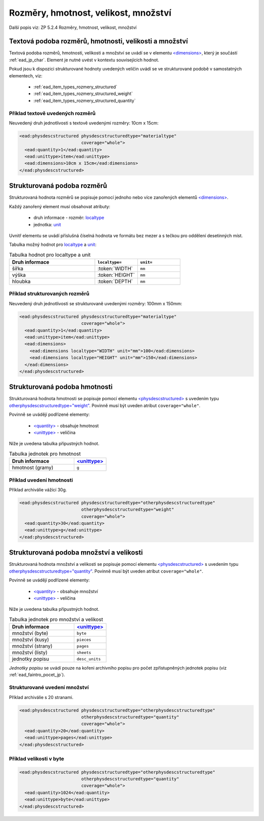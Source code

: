 .. _ead_item_types_rozmery:

===================================================
Rozměry, hmotnost, velikost, množství
===================================================

Další popis viz: ZP 5.2.4 Rozměry, hmotnost, velikost, množství

Textová podoba rozměrů, hmotnosti, velikosti a množství
============================================================

Textová podoba rozměrů, hmotnosti, velikosti a množství se 
uvádí se v elementu `<dimensions> <https://www.loc.gov/ead/EAD3taglib/EAD3.html#elem-dimensions>`_,
který je součástí :ref:`ead_jp_char`. Element je nutné uvést v kontextu souvisejících hodnot.

Pokud jsou k dispozici strukturované hodnoty uvedených veličin uvádí se ve strukturované podobě
v samostatných elementech, viz:

 * :ref:`ead_item_types_rozmery_structured`
 * :ref:`ead_item_types_rozmery_structured_weight`
 * :ref:`ead_item_types_rozmery_structured_quantity`


Příklad textově uvedených rozměrů
---------------------------------

Neuvedený druh jednotlivosti s textově uvedenými rozměry: 10cm x 15cm:

.. code-block:: xml

   <ead:physdescstructured physdescstructuredtype="materialtype" 
                           coverage="whole">
     <ead:quantity>1</ead:quantity>
     <ead:unittype>item</ead:unittype>
     <ead:dimensions>10cm x 15cm</ead:dimensions>
   </ead:physdescstructured>


.. _ead_item_types_rozmery_structured:

Strukturovaná podoba rozměrů
================================

Strukturovaná hodnota rozměrů se popisuje pomocí jednoho nebo více zanořených elementů
`<dimensions> <https://www.loc.gov/ead/EAD3taglib/EAD3.html#elem-dimensions>`_.

Každý zanořený element musí obsahovat atributy:

 - druh informace - rozměr: `localtype <https://www.loc.gov/ead/EAD3taglib/EAD3.html#attr-localtype>`_
 - jednotka: `unit <https://www.loc.gov/ead/EAD3taglib/EAD3.html#attr-unit>`_
 

Uvnitř elementu se uvádí příslušná číselná hodnota ve formátu bez mezer a 
s tečkou pro oddělení desetinných míst.

Tabulka možný hodnot pro `localtype <https://www.loc.gov/ead/EAD3taglib/EAD3.html#attr-localtype>`_
a `unit <https://www.loc.gov/ead/EAD3taglib/EAD3.html#attr-unit>`_:

.. list-table:: Tabulka hodnot pro localtype a unit
   :widths: 20 10 10
   :header-rows: 1

   * - Druh informace
     - ``localtype=``
     - ``unit=``
   * - šířka
     - :token:`WIDTH`
     - ``mm``
   * - výška
     - :token:`HEIGHT`
     - ``mm``
   * - hloubka
     - :token:`DEPTH`
     - ``mm``


Příklad strukturovaných rozměrů
---------------------------------

Neuvedený druh jednotlivosti se strukturovaně uvedenými rozměry: 100mm x 150mm:

.. code-block:: xml

   <ead:physdescstructured physdescstructuredtype="materialtype" 
                           coverage="whole">
     <ead:quantity>1</ead:quantity>
     <ead:unittype>item</ead:unittype>
     <ead:dimensions>
       <ead:dimensions localtype="WIDTH" unit="mm">100</ead:dimensions>
       <ead:dimensions localtype="HEIGHT" unit="mm">150</ead:dimensions>
     </ead:dimensions>
   </ead:physdescstructured>


.. _ead_item_types_rozmery_structured_weight:

Strukturovaná podoba hmotnosti
========================================================

Strukturovaná hodnota hmotnosti se popisuje pomocí elementu
`<physdescstructured> <https://www.loc.gov/ead/EAD3taglib/EAD3.html#elem-physdescstructured>`_
s uvedením typu `otherphysdescstructuredtype="weight" <https://www.loc.gov/ead/EAD3taglib/EAD3.html#attr-otherphysdescstructuredtype>`_.
Povinně musí být uveden atribut ``coverage="whole"``.

Povinně se uvádějí podřízené elementy:

 - `<quantity> <https://www.loc.gov/ead/EAD3taglib/EAD3.html#elem-quantity>`_ - obsahuje hmotnost
 - `<unittype> <https://www.loc.gov/ead/EAD3taglib/EAD3.html#elem-unittype>`_ - veličina


Níže je uvedena tabulka přípustných hodnot.

.. list-table:: Tabulka jednotek pro hmotnost
   :widths: 20 10
   :header-rows: 1

   * - Druh informace
     - `<unittype> <https://www.loc.gov/ead/EAD3taglib/EAD3.html#elem-unittype>`_
   * - hmotnost (gramy)
     - ``g``


Příklad uvedení hmotnosti
---------------------------------

Příklad archiválie vážící 30g.

.. code-block:: xml

   <ead:physdescstructured physdescstructuredtype="otherphysdescstructuredtype" 
                           otherphysdescstructuredtype="weight"
                           coverage="whole">
     <ead:quantity>30</ead:quantity>
     <ead:unittype>g</ead:unittype>
   </ead:physdescstructured>



.. _ead_item_types_rozmery_structured_quantity:

Strukturovaná podoba množství a velikosti
========================================================

Strukturovaná hodnota množství a velikosti se popisuje pomocí elementu
`<physdescstructured> <https://www.loc.gov/ead/EAD3taglib/EAD3.html#elem-physdescstructured>`_
s uvedením typu `otherphysdescstructuredtype="quantity" <https://www.loc.gov/ead/EAD3taglib/EAD3.html#attr-otherphysdescstructuredtype>`_.
Povinně musí být uveden atribut ``coverage="whole"``.

Povinně se uvádějí podřízené elementy:

 - `<quantity> <https://www.loc.gov/ead/EAD3taglib/EAD3.html#elem-quantity>`_ - obsahuje množství
 - `<unittype> <https://www.loc.gov/ead/EAD3taglib/EAD3.html#elem-unittype>`_ - veličina


Níže je uvedena tabulka přípustných hodnot.

.. list-table:: Tabulka jednotek pro množství a velikost
   :widths: 20 10
   :header-rows: 1

   * - Druh informace
     - `<unittype> <https://www.loc.gov/ead/EAD3taglib/EAD3.html#elem-unittype>`_
   * - množství (byte)
     - ``byte``
   * - množství (kusy)
     - ``pieces``
   * - množství (strany)
     - ``pages``
   * - množství (listy)
     - ``sheets``
   * - jednotky popisu
     - ``desc_units``


*Jednotky popisu* se uvádí pouze na kořeni archivního popisu 
pro počet zpřístupněných jednotek popisu (viz :ref:`ead_faintro_pocet_jp`).


Strukturované uvedení množství
---------------------------------

Příklad archiválie s 20 stranami.

.. code-block:: xml

   <ead:physdescstructured physdescstructuredtype="otherphysdescstructuredtype" 
                           otherphysdescstructuredtype="quantity"
                           coverage="whole">
     <ead:quantity>20</ead:quantity>
     <ead:unittype>pages</ead:unittype>
   </ead:physdescstructured>


Příklad velikosti v byte
-----------------------------

.. code-block:: xml

   <ead:physdescstructured physdescstructuredtype="otherphysdescstructuredtype" 
                           otherphysdescstructuredtype="quantity"
                           coverage="whole">
     <ead:quantity>1024</ead:quantity>
     <ead:unittype>byte</ead:unittype>
   </ead:physdescstructured>

